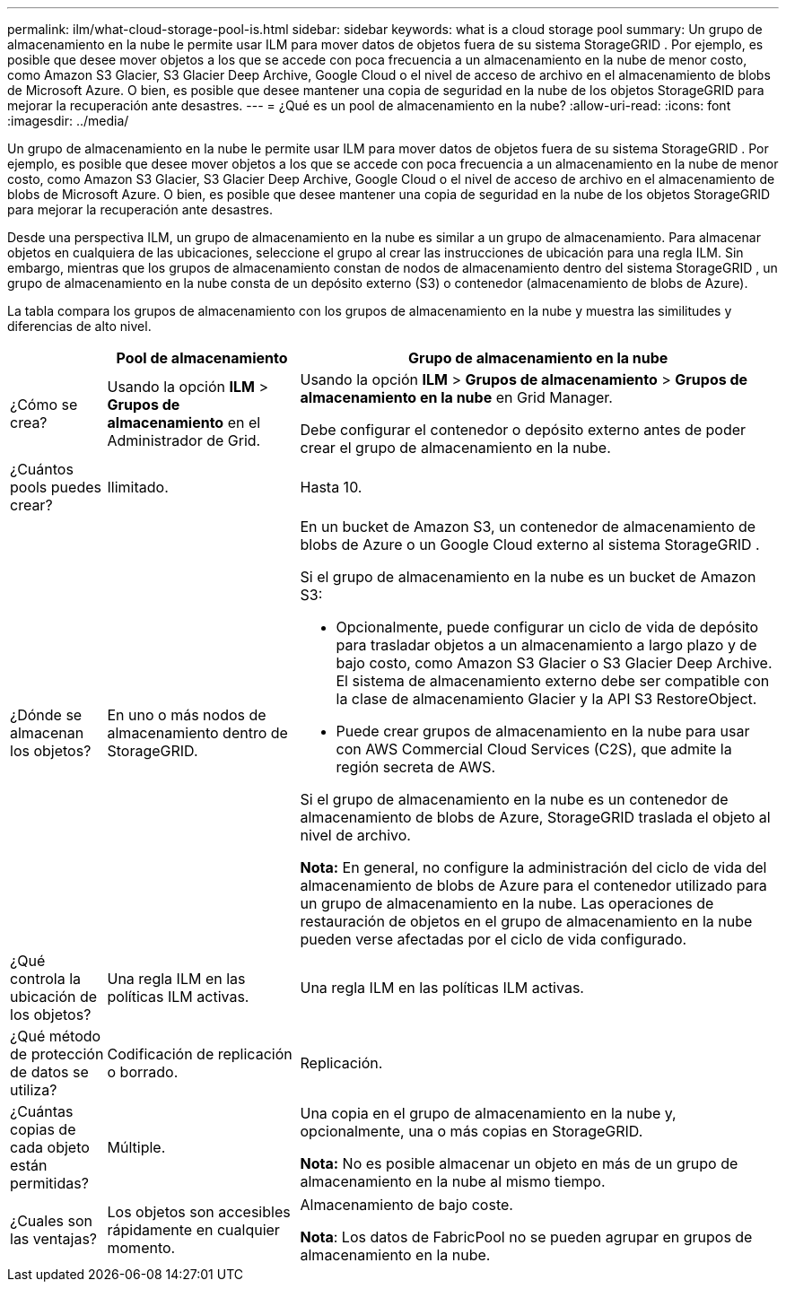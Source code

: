 ---
permalink: ilm/what-cloud-storage-pool-is.html 
sidebar: sidebar 
keywords: what is a cloud storage pool 
summary: Un grupo de almacenamiento en la nube le permite usar ILM para mover datos de objetos fuera de su sistema StorageGRID .  Por ejemplo, es posible que desee mover objetos a los que se accede con poca frecuencia a un almacenamiento en la nube de menor costo, como Amazon S3 Glacier, S3 Glacier Deep Archive, Google Cloud o el nivel de acceso de archivo en el almacenamiento de blobs de Microsoft Azure.  O bien, es posible que desee mantener una copia de seguridad en la nube de los objetos StorageGRID para mejorar la recuperación ante desastres. 
---
= ¿Qué es un pool de almacenamiento en la nube?
:allow-uri-read: 
:icons: font
:imagesdir: ../media/


[role="lead"]
Un grupo de almacenamiento en la nube le permite usar ILM para mover datos de objetos fuera de su sistema StorageGRID .  Por ejemplo, es posible que desee mover objetos a los que se accede con poca frecuencia a un almacenamiento en la nube de menor costo, como Amazon S3 Glacier, S3 Glacier Deep Archive, Google Cloud o el nivel de acceso de archivo en el almacenamiento de blobs de Microsoft Azure.  O bien, es posible que desee mantener una copia de seguridad en la nube de los objetos StorageGRID para mejorar la recuperación ante desastres.

Desde una perspectiva ILM, un grupo de almacenamiento en la nube es similar a un grupo de almacenamiento.  Para almacenar objetos en cualquiera de las ubicaciones, seleccione el grupo al crear las instrucciones de ubicación para una regla ILM.  Sin embargo, mientras que los grupos de almacenamiento constan de nodos de almacenamiento dentro del sistema StorageGRID , un grupo de almacenamiento en la nube consta de un depósito externo (S3) o contenedor (almacenamiento de blobs de Azure).

La tabla compara los grupos de almacenamiento con los grupos de almacenamiento en la nube y muestra las similitudes y diferencias de alto nivel.

[cols="1a,2a,5a"]
|===
|  | Pool de almacenamiento | Grupo de almacenamiento en la nube 


 a| 
¿Cómo se crea?
 a| 
Usando la opción *ILM* > *Grupos de almacenamiento* en el Administrador de Grid.
 a| 
Usando la opción *ILM* > *Grupos de almacenamiento* > *Grupos de almacenamiento en la nube* en Grid Manager.

Debe configurar el contenedor o depósito externo antes de poder crear el grupo de almacenamiento en la nube.



 a| 
¿Cuántos pools puedes crear?
 a| 
Ilimitado.
 a| 
Hasta 10.



 a| 
¿Dónde se almacenan los objetos?
 a| 
En uno o más nodos de almacenamiento dentro de StorageGRID.
 a| 
En un bucket de Amazon S3, un contenedor de almacenamiento de blobs de Azure o un Google Cloud externo al sistema StorageGRID .

Si el grupo de almacenamiento en la nube es un bucket de Amazon S3:

* Opcionalmente, puede configurar un ciclo de vida de depósito para trasladar objetos a un almacenamiento a largo plazo y de bajo costo, como Amazon S3 Glacier o S3 Glacier Deep Archive.  El sistema de almacenamiento externo debe ser compatible con la clase de almacenamiento Glacier y la API S3 RestoreObject.
* Puede crear grupos de almacenamiento en la nube para usar con AWS Commercial Cloud Services (C2S), que admite la región secreta de AWS.


Si el grupo de almacenamiento en la nube es un contenedor de almacenamiento de blobs de Azure, StorageGRID traslada el objeto al nivel de archivo.

*Nota:* En general, no configure la administración del ciclo de vida del almacenamiento de blobs de Azure para el contenedor utilizado para un grupo de almacenamiento en la nube.  Las operaciones de restauración de objetos en el grupo de almacenamiento en la nube pueden verse afectadas por el ciclo de vida configurado.



 a| 
¿Qué controla la ubicación de los objetos?
 a| 
Una regla ILM en las políticas ILM activas.
 a| 
Una regla ILM en las políticas ILM activas.



 a| 
¿Qué método de protección de datos se utiliza?
 a| 
Codificación de replicación o borrado.
 a| 
Replicación.



 a| 
¿Cuántas copias de cada objeto están permitidas?
 a| 
Múltiple.
 a| 
Una copia en el grupo de almacenamiento en la nube y, opcionalmente, una o más copias en StorageGRID.

*Nota:* No es posible almacenar un objeto en más de un grupo de almacenamiento en la nube al mismo tiempo.



 a| 
¿Cuales son las ventajas?
 a| 
Los objetos son accesibles rápidamente en cualquier momento.
 a| 
Almacenamiento de bajo coste.

*Nota*: Los datos de FabricPool no se pueden agrupar en grupos de almacenamiento en la nube.

|===